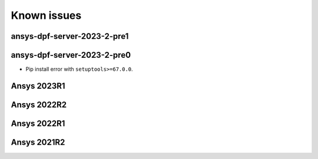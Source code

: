 .. _ref_kil:

============
Known issues
============

ansys-dpf-server-2023-2-pre1
~~~~~~~~~~~~~~~~~~~~~~~~~~~~


ansys-dpf-server-2023-2-pre0
~~~~~~~~~~~~~~~~~~~~~~~~~~~~
- Pip install error with ``setuptools>=67.0.0``.

Ansys 2023R1
~~~~~~~~~~~~


Ansys 2022R2
~~~~~~~~~~~~


Ansys 2022R1
~~~~~~~~~~~~


Ansys 2021R2
~~~~~~~~~~~~
